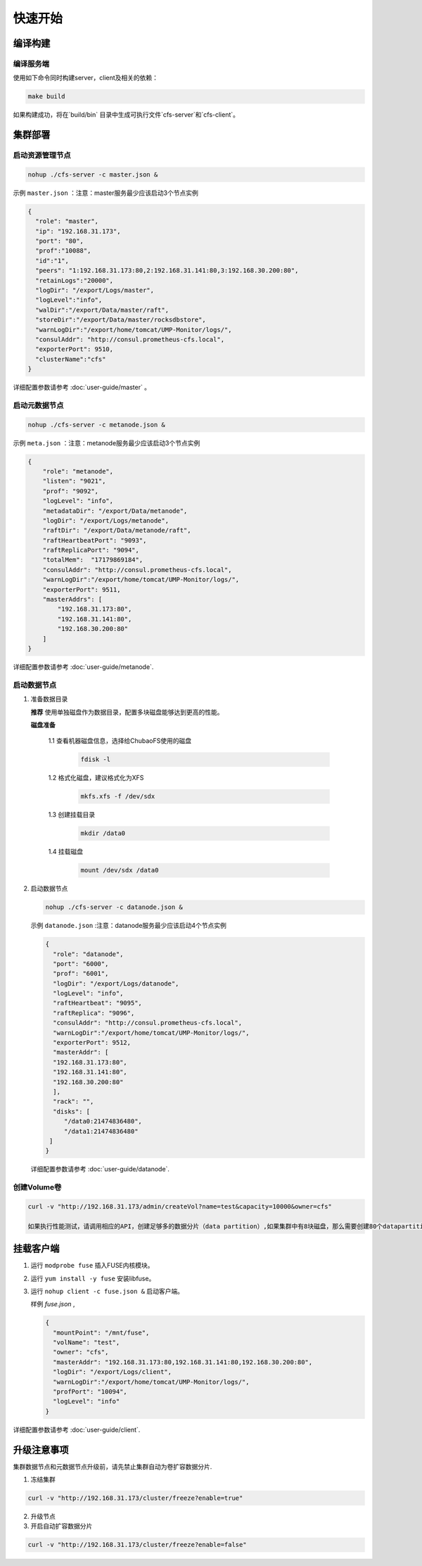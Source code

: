 快速开始
=================

编译构建
--------

编译服务端
^^^^^^^^^^^^^

使用如下命令同时构建server，client及相关的依赖：

.. code-block:: bash

   make build

如果构建成功，将在`build/bin` 目录中生成可执行文件`cfs-server`和`cfs-client`。

集群部署
----------

启动资源管理节点
^^^^^^^^^^^^^^^^^^^^^^^^

.. code-block:: bash

   nohup ./cfs-server -c master.json &


示例 ``master.json`` ：注意：master服务最少应该启动3个节点实例

.. code-block:: json

   {
     "role": "master",
     "ip": "192.168.31.173",
     "port": "80",
     "prof":"10088",
     "id":"1",
     "peers": "1:192.168.31.173:80,2:192.168.31.141:80,3:192.168.30.200:80",
     "retainLogs":"20000",
     "logDir": "/export/Logs/master",
     "logLevel":"info",
     "walDir":"/export/Data/master/raft",
     "storeDir":"/export/Data/master/rocksdbstore",
     "warnLogDir":"/export/home/tomcat/UMP-Monitor/logs/",
     "consulAddr": "http://consul.prometheus-cfs.local",
     "exporterPort": 9510,
     "clusterName":"cfs"
   }

   
详细配置参数请参考 :doc:`user-guide/master` 。

启动元数据节点
^^^^^^^^^^^^^^^^^^^^^
.. code-block:: bash


   nohup ./cfs-server -c metanode.json &

示例 ``meta.json`` ：注意：metanode服务最少应该启动3个节点实例

.. code-block:: json

   {
       "role": "metanode",
       "listen": "9021",
       "prof": "9092",
       "logLevel": "info",
       "metadataDir": "/export/Data/metanode",
       "logDir": "/export/Logs/metanode",
       "raftDir": "/export/Data/metanode/raft",
       "raftHeartbeatPort": "9093",
       "raftReplicaPort": "9094",
       "totalMem":  "17179869184",
       "consulAddr": "http://consul.prometheus-cfs.local",
       "warnLogDir":"/export/home/tomcat/UMP-Monitor/logs/",
       "exporterPort": 9511,
       "masterAddrs": [
           "192.168.31.173:80",
           "192.168.31.141:80",
           "192.168.30.200:80"
       ]
   }


详细配置参数请参考 :doc:`user-guide/metanode`.

启动数据节点
^^^^^^^^^^^^^^

1. 准备数据目录

   **推荐** 使用单独磁盘作为数据目录，配置多块磁盘能够达到更高的性能。

   **磁盘准备**

    1.1 查看机器磁盘信息，选择给ChubaoFS使用的磁盘

        .. code-block:: bash
   
           fdisk -l
	
    1.2 格式化磁盘，建议格式化为XFS

        .. code-block:: bash
   
           mkfs.xfs -f /dev/sdx
		
    1.3 创建挂载目录
        
        .. code-block:: bash
   
           mkdir /data0	
	
    1.4 挂载磁盘
        
        .. code-block:: bash
   
           mount /dev/sdx /data0

2. 启动数据节点

   .. code-block:: bash
   
      nohup ./cfs-server -c datanode.json &

   示例 ``datanode.json`` :注意：datanode服务最少应该启动4个节点实例
   
   .. code-block:: json

      {
        "role": "datanode",
        "port": "6000",
        "prof": "6001",
        "logDir": "/export/Logs/datanode",
        "logLevel": "info",
        "raftHeartbeat": "9095",
        "raftReplica": "9096",
        "consulAddr": "http://consul.prometheus-cfs.local",
        "warnLogDir":"/export/home/tomcat/UMP-Monitor/logs/",
        "exporterPort": 9512,
        "masterAddr": [
        "192.168.31.173:80",
        "192.168.31.141:80",
        "192.168.30.200:80"
        ],
        "rack": "",
        "disks": [
           "/data0:21474836480",
           "/data1:21474836480"
       ]
      }

   详细配置参数请参考 :doc:`user-guide/datanode`.

创建Volume卷
^^^^^^^^^^^^^

.. code-block:: bash

   curl -v "http://192.168.31.173/admin/createVol?name=test&capacity=10000&owner=cfs"

   如果执行性能测试，请调用相应的API，创建足够多的数据分片（data partition）,如果集群中有8块磁盘，那么需要创建80个datapartition

挂载客户端
------------

1. 运行 ``modprobe fuse`` 插入FUSE内核模块。
2. 运行 ``yum install -y fuse`` 安装libfuse。
3. 运行 ``nohup client -c fuse.json &`` 启动客户端。

   样例 *fuse.json* ,
   
   .. code-block:: json
   
      {
        "mountPoint": "/mnt/fuse",
        "volName": "test",
        "owner": "cfs",
        "masterAddr": "192.168.31.173:80,192.168.31.141:80,192.168.30.200:80",
        "logDir": "/export/Logs/client",
        "warnLogDir":"/export/home/tomcat/UMP-Monitor/logs/",
        "profPort": "10094",
        "logLevel": "info"
      }


详细配置参数请参考 :doc:`user-guide/client`.

升级注意事项
---------------
集群数据节点和元数据节点升级前，请先禁止集群自动为卷扩容数据分片.

1. 冻结集群

.. code-block:: bash

   curl -v "http://192.168.31.173/cluster/freeze?enable=true"

2. 升级节点

3. 开启自动扩容数据分片

.. code-block:: bash

   curl -v "http://192.168.31.173/cluster/freeze?enable=false"
